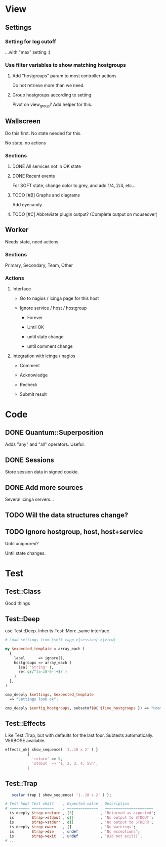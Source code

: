 * View
** Settings

*** Setting for log cutoff

    ...with "max" setting :)

*** Use filter variables to show matching hostgroups

**** Add "hostgroups" param to most controller actions

     Do not retrieve more than we need.

**** Group hostgroups according to setting

     Pivot on view_group?  Add helper for this.

** Wallscreen

   Do this first. No state needed for this.

   No state, no actions

*** Sections

**** DONE All services not in OK state

**** DONE Recent events

     For SOFT state, change color to grey, and add 1/4, 2/4, etc...

**** TODO [#B] Graphs and diagrams

     Add eyecandy.

**** TODO [#C] Abbreviate plugin output?  (Complete output on mouseover)

** Worker

   Needs state, need actions

*** Sections
    Primary, Secondary, Team, Other

*** Actions

**** Interface

     - Go to nagios / icinga page for this host

     - Ignore service / host / hostgroup

       - Forever

       - Until OK

       - until state change

       - until comment change

**** Integration with icinga / nagios

     - Comment

     - Acknowledge

     - Recheck

     - Submit result

* Code

** DONE Quantum::Superposition
   Adds "any" and "all" operators. Useful.

** DONE Sessions
   Store session data in signed cookie.

** DONE Add more sources

   Several icinga servers...


** TODO Will the data structures change?

** TODO Ignore hostgroup, host, host+service

   Until unignored?

   Until state changes.

* Test

** Test::Class

   Good things

** Test::Deep

   use Test::Deep.  Inherits Test::More ,same interface.

#+BEGIN_SRC perl
   # Load settings from $self->app->{session}->{view}

   my $expected_template = array_each (
     {
       label      => ignore(),
       hostgroups => array_each (
         isa( 'String' ),
         re( qr/^[a-z0-9-]+$/ )
       )
     },
   )

   cmp_deeply $settings, $expected_template
     => "Settings look ok";
#+END_SRC

#+BEGIN_SRC perl
     cmp_deeply $config_hostgroups, subsetof(@{ $live_hostgroups }) => "Hostgroups is a subset of the live set"
#+END_SRC


** Test::Effects

   Like Test::Trap, but with defaults for the last four. Subtests
   automatically.  VERBOSE available.

#+BEGIN_SRC perl
   effects_ok{ show_sequence( '1..10 x 2' ) }
             {
               'return' => 5,
               'stdout  => "1, 2, 3, 4, 5\n",
             }
#+END_SRC


** Test::Trap

#+BEGIN_SRC perl
   scalar trap { show_sequence( '1..10 x 2' ) };

# Test how? Test what?    , Expected value , Description
# ========= ==========    , ============== , ======================
  is_deeply $trap->return , [5]            , 'Returned as expected';
  is        $trap->stdout , q{}            , 'No output to STDOUT';
  is        $trap->stderr , q{}            , 'No output to STDERR';
  is_deeply $trap->warn   , []             , 'No warnings';
  is        $trap->die    , undef          , 'No exceptions';
  is        $trap->exit   , undef          , 'Did not exit()';
# ...
#+END_SRC
